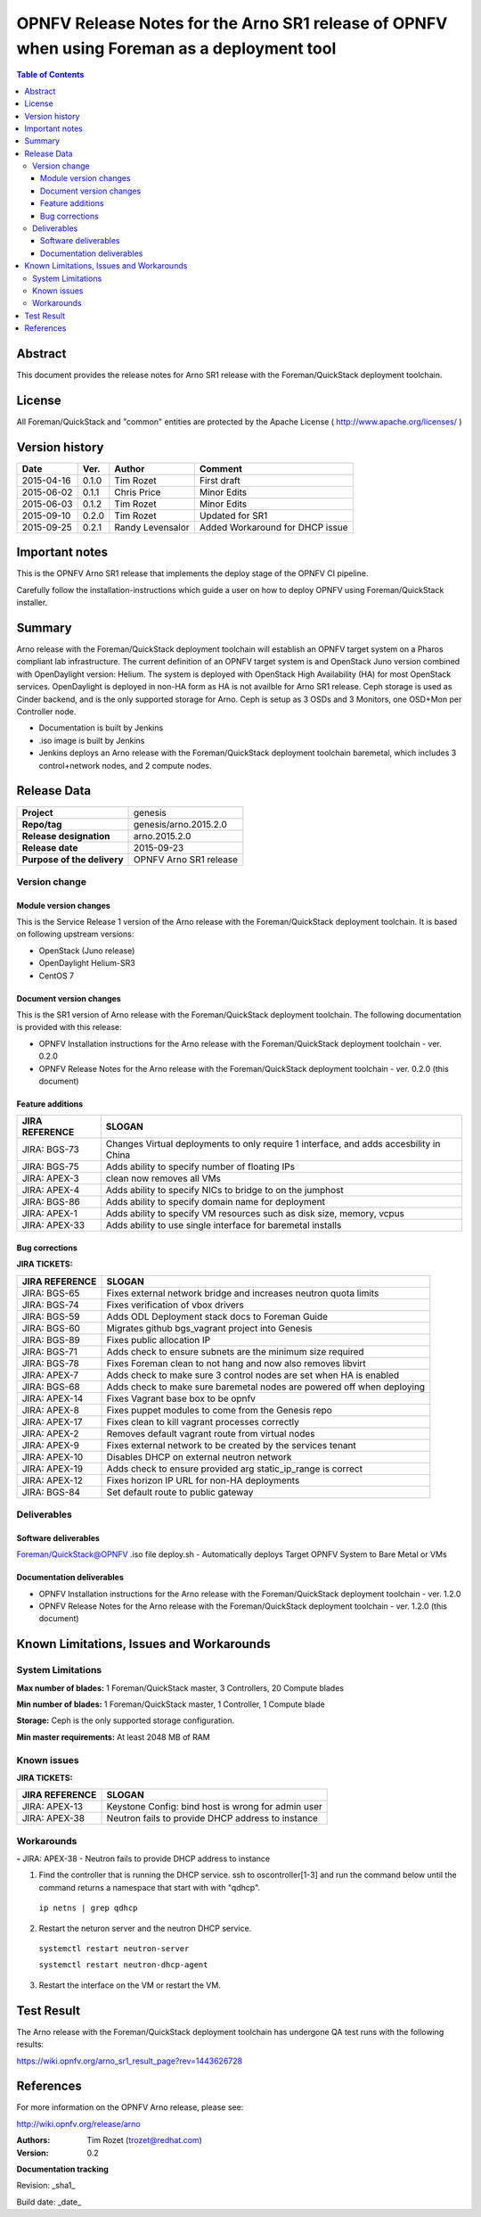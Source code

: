 =============================================================================================
OPNFV Release Notes for the Arno SR1 release of OPNFV when using Foreman as a deployment tool
=============================================================================================


.. contents:: Table of Contents
   :backlinks: none


Abstract
========

This document provides the release notes for Arno SR1 release with the Foreman/QuickStack deployment
toolchain.

License
=======

All Foreman/QuickStack and "common" entities are protected by the Apache License
( http://www.apache.org/licenses/ )


Version history
===============

+--------------------+--------------------+--------------------+--------------------+
| **Date**           | **Ver.**           | **Author**         | **Comment**        |
|                    |                    |                    |                    |
+--------------------+--------------------+--------------------+--------------------+
| 2015-04-16         | 0.1.0              | Tim Rozet          | First draft        |
|                    |                    |                    |                    |
+--------------------+--------------------+--------------------+--------------------+
| 2015-06-02         | 0.1.1              | Chris Price        | Minor Edits        |
|                    |                    |                    |                    |
+--------------------+--------------------+--------------------+--------------------+
| 2015-06-03         | 0.1.2              | Tim Rozet          | Minor Edits        |
|                    |                    |                    |                    |
+--------------------+--------------------+--------------------+--------------------+
| 2015-09-10         | 0.2.0              | Tim Rozet          | Updated for SR1    |
|                    |                    |                    |                    |
+--------------------+--------------------+--------------------+--------------------+
| 2015-09-25         | 0.2.1              | Randy Levensalor   | Added Workaround   |
|                    |                    |                    | for DHCP issue     |
+--------------------+--------------------+--------------------+--------------------+


Important notes
===============

This is the OPNFV Arno SR1 release that implements the deploy stage of the OPNFV CI pipeline.

Carefully follow the installation-instructions which guide a user on how to deploy OPNFV using
Foreman/QuickStack installer.

Summary
=======

Arno release with the Foreman/QuickStack deployment toolchain will establish an OPNFV target system on
a Pharos compliant lab infrastructure.  The current definition of an OPNFV target system is and
OpenStack Juno version combined with OpenDaylight version: Helium.  The system is deployed with
OpenStack High Availability (HA) for most OpenStack services.  OpenDaylight is deployed in non-HA form
as HA is not availble for Arno SR1 release.  Ceph storage is used as Cinder backend, and is the only
supported storage for Arno.  Ceph is setup as 3 OSDs and 3 Monitors, one OSD+Mon per Controller node.

- Documentation is built by Jenkins
- .iso image is built by Jenkins
- Jenkins deploys an Arno release with the Foreman/QuickStack deployment toolchain baremetal, which includes 3 control+network nodes, and 2 compute nodes.

Release Data
============

+--------------------------------------+--------------------------------------+
| **Project**                          | genesis                              |
|                                      |                                      |
+--------------------------------------+--------------------------------------+
| **Repo/tag**                         | genesis/arno.2015.2.0                |
|                                      |                                      |
+--------------------------------------+--------------------------------------+
| **Release designation**              | arno.2015.2.0                        |
|                                      |                                      |
+--------------------------------------+--------------------------------------+
| **Release date**                     | 2015-09-23                           |
|                                      |                                      |
+--------------------------------------+--------------------------------------+
| **Purpose of the delivery**          | OPNFV Arno SR1 release               |
|                                      |                                      |
+--------------------------------------+--------------------------------------+

Version change
--------------

Module version changes
~~~~~~~~~~~~~~~~~~~~~~
This is the Service Release 1 version of the Arno release with the Foreman/QuickStack deployment
toolchain. It is based on following upstream versions:

- OpenStack (Juno release)

- OpenDaylight Helium-SR3

- CentOS 7

Document version changes
~~~~~~~~~~~~~~~~~~~~~~~~

This is the SR1 version of Arno release with the Foreman/QuickStack deployment toolchain. The following
documentation is provided with this release:

- OPNFV Installation instructions for the Arno release with the Foreman/QuickStack deployment toolchain - ver. 0.2.0
- OPNFV Release Notes for the Arno release with the Foreman/QuickStack deployment toolchain - ver. 0.2.0 (this document)

Feature additions
~~~~~~~~~~~~~~~~~

+--------------------------------------+--------------------------------------+
| **JIRA REFERENCE**                   | **SLOGAN**                           |
|                                      |                                      |
+--------------------------------------+--------------------------------------+
| JIRA: BGS-73                         | Changes Virtual deployments to       |
|                                      | only require 1 interface, and adds   |
|                                      | accesbility in China                 |
+--------------------------------------+--------------------------------------+
| JIRA: BGS-75                         | Adds ability to specify number of    |
|                                      | floating IPs                         |
+--------------------------------------+--------------------------------------+
| JIRA: APEX-3                         | clean now removes all VMs            |
|                                      |                                      |
+--------------------------------------+--------------------------------------+
| JIRA: APEX-4                         | Adds ability to specify NICs to      |
|                                      | bridge to on the jumphost            |
+--------------------------------------+--------------------------------------+
| JIRA: BGS-86                         | Adds ability to specify domain name  |
|                                      | for deployment                       |
+--------------------------------------+--------------------------------------+
| JIRA: APEX-1                         | Adds ability to specify VM resources |
|                                      | such as disk size, memory, vcpus     |
+--------------------------------------+--------------------------------------+
| JIRA: APEX-33                        | Adds ability to use single interface |
|                                      | for baremetal installs               |
+--------------------------------------+--------------------------------------+

Bug corrections
~~~~~~~~~~~~~~~

**JIRA TICKETS:**

+--------------------------------------+--------------------------------------+
| **JIRA REFERENCE**                   | **SLOGAN**                           |
|                                      |                                      |
+--------------------------------------+--------------------------------------+
| JIRA: BGS-65                         | Fixes external network bridge and    |
|                                      | increases neutron quota limits       |
+--------------------------------------+--------------------------------------+
| JIRA: BGS-74                         | Fixes verification of vbox drivers   |
|                                      |                                      |
+--------------------------------------+--------------------------------------+
| JIRA: BGS-59                         | Adds ODL Deployment stack docs to    |
|                                      | Foreman Guide                        |
+--------------------------------------+--------------------------------------+
| JIRA: BGS-60                         | Migrates github bgs_vagrant project  |
|                                      | into Genesis                         |
+--------------------------------------+--------------------------------------+
| JIRA: BGS-89                         | Fixes public allocation IP           |
|                                      |                                      |
+--------------------------------------+--------------------------------------+
| JIRA: BGS-71                         | Adds check to ensure subnets are the |
|                                      | minimum size required                |
+--------------------------------------+--------------------------------------+
| JIRA: BGS-78                         | Fixes Foreman clean to not hang and  |
|                                      | now also removes libvirt             |
+--------------------------------------+--------------------------------------+
| JIRA: APEX-7                         | Adds check to make sure 3 control    |
|                                      | nodes are set when HA is enabled     |
+--------------------------------------+--------------------------------------+
| JIRA: BGS-68                         | Adds check to make sure baremetal    |
|                                      | nodes are powered off when deploying |
+--------------------------------------+--------------------------------------+
| JIRA: APEX-14                        | Fixes Vagrant base box to be opnfv   |
|                                      |                                      |
+--------------------------------------+--------------------------------------+
| JIRA: APEX-8                         | Fixes puppet modules to come from    |
|                                      | the Genesis repo                     |
+--------------------------------------+--------------------------------------+
| JIRA: APEX-17                        | Fixes clean to kill vagrant processes|
|                                      | correctly                            |
+--------------------------------------+--------------------------------------+
| JIRA: APEX-2                         | Removes default vagrant route from   |
|                                      | virtual nodes                        |
+--------------------------------------+--------------------------------------+
| JIRA: APEX-9                         | Fixes external network to be created |
|                                      | by the services tenant               |
+--------------------------------------+--------------------------------------+
| JIRA: APEX-10                        | Disables DHCP on external neutron    |
|                                      | network                              |
+--------------------------------------+--------------------------------------+
| JIRA: APEX-19                        | Adds check to ensure provided arg    |
|                                      | static_ip_range is correct           |
+--------------------------------------+--------------------------------------+
| JIRA: APEX-12                        | Fixes horizon IP URL for non-HA      |
|                                      | deployments                          |
+--------------------------------------+--------------------------------------+
| JIRA: BGS-84                         | Set default route to public          |
|                                      | gateway                              |
+--------------------------------------+--------------------------------------+

Deliverables
------------

Software deliverables
~~~~~~~~~~~~~~~~~~~~~
Foreman/QuickStack@OPNFV .iso file
deploy.sh - Automatically deploys Target OPNFV System to Bare Metal or VMs

Documentation deliverables
~~~~~~~~~~~~~~~~~~~~~~~~~~
- OPNFV Installation instructions for the Arno release with the Foreman/QuickStack deployment toolchain - ver. 1.2.0
- OPNFV Release Notes for the Arno release with the Foreman/QuickStack deployment toolchain - ver. 1.2.0 (this document)

Known Limitations, Issues and Workarounds
=========================================

System Limitations
------------------

**Max number of blades:**   1 Foreman/QuickStack master, 3 Controllers, 20 Compute blades

**Min number of blades:**   1 Foreman/QuickStack master, 1 Controller, 1 Compute blade

**Storage:**    Ceph is the only supported storage configuration.

**Min master requirements:** At least 2048 MB of RAM


Known issues
------------

**JIRA TICKETS:**

+--------------------------------------+--------------------------------------+
| **JIRA REFERENCE**                   | **SLOGAN**                           |
|                                      |                                      |
+--------------------------------------+--------------------------------------+
| JIRA: APEX-13                        | Keystone Config: bind host is wrong  |
|                                      | for admin user                       |
+--------------------------------------+--------------------------------------+
| JIRA: APEX-38                        | Neutron fails to provide DHCP address|
|                                      | to instance                          |
+--------------------------------------+--------------------------------------+

Workarounds
-----------
**-**
JIRA: APEX-38 - Neutron fails to provide DHCP address to instance

1. Find the controller that is running the DHCP service.  ssh to oscontroller[1-3] and
   run the command below until the command returns a namespace that start with with "qdhcp".

  ``ip netns | grep qdhcp``

2. Restart the neturon server and the neutron DHCP service.

  ``systemctl restart neutron-server``

  ``systemctl restart neutron-dhcp-agent``

3. Restart the interface on the VM or restart the VM.


Test Result
===========

The Arno release with the Foreman/QuickStack deployment toolchain has undergone QA test runs with the
following results:

https://wiki.opnfv.org/arno_sr1_result_page?rev=1443626728

References
==========

For more information on the OPNFV Arno release, please see:

http://wiki.opnfv.org/release/arno

:Authors: Tim Rozet (trozet@redhat.com)
:Version: 0.2

**Documentation tracking**

Revision: _sha1_

Build date:  _date_

